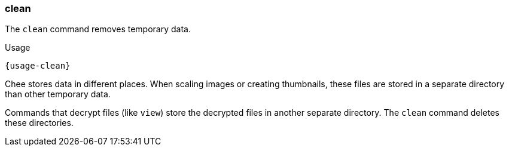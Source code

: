 === clean

The `clean` command removes temporary data.

[subs="attributes,specialchars"]
.Usage
----------------------------------------------------------------------
{usage-clean}
----------------------------------------------------------------------

Chee stores data in different places. When scaling images or creating
thumbnails, these files are stored in a separate directory than other
temporary data.

Commands that decrypt files (like `view`) store the decrypted files in
another separate directory. The `clean` command deletes these
directories.
